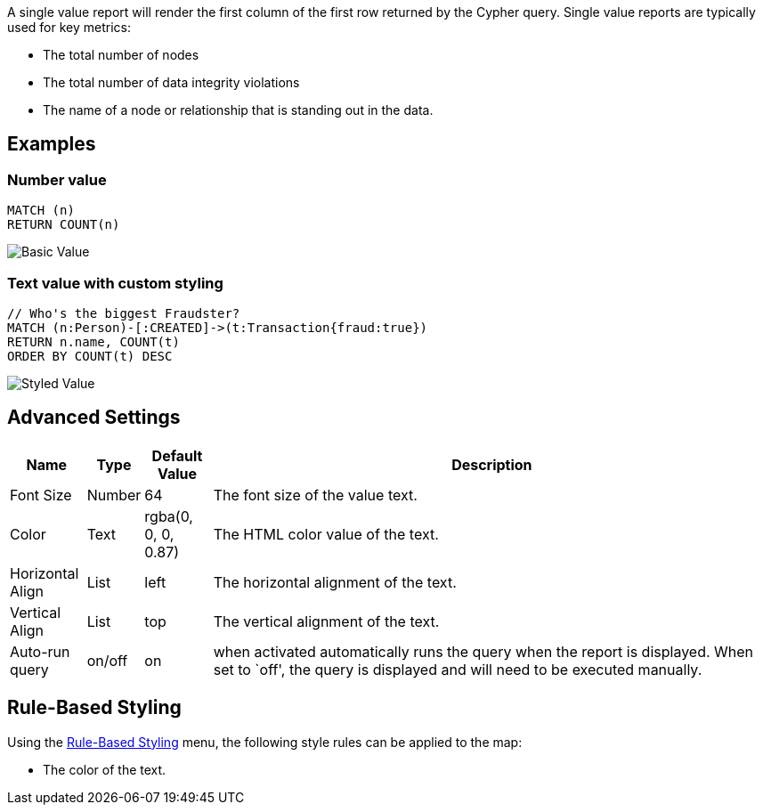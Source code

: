 A single value report will render the first column of the first row
returned by the Cypher query. Single value reports are typically used
for key metrics: 

- The total number of nodes 
- The total number of data integrity violations 
- The name of a node or relationship that is standing out in the data.

== Examples

=== Number value

....
MATCH (n)
RETURN COUNT(n)
....

image::./img/value.png[Basic Value]

=== Text value with custom styling

....
// Who's the biggest Fraudster?
MATCH (n:Person)-[:CREATED]->(t:Transaction{fraud:true})
RETURN n.name, COUNT(t)
ORDER BY COUNT(t) DESC
....

image::./img/value2.png[Styled Value]

== Advanced Settings

[width="100%",cols="10%,3%,9%,78%",options="header",]
|===
|Name |Type |Default Value |Description
|Font Size |Number |64 |The font size of the value text.

|Color |Text |rgba(0, 0, 0, 0.87) |The HTML color value of the text.

|Horizontal Align |List |left |The horizontal alignment of the text.

|Vertical Align |List |top |The vertical alignment of the text.

|Auto-run query |on/off |on |when activated automatically runs the query
when the report is displayed. When set to `off', the query is displayed
and will need to be executed manually.
|===

== Rule-Based Styling

Using the link:Reports#rule-based-styling[Rule-Based Styling] menu, the
following style rules can be applied to the map: 

- The color of the text.
